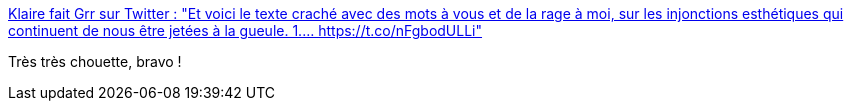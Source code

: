 :jbake-type: post
:jbake-status: published
:jbake-title: Klaire fait Grr sur Twitter : "Et voici le texte craché avec des mots à vous et de la rage à moi, sur les injonctions esthétiques qui continuent de nous être jetées à la gueule. 1.… https://t.co/nFgbodULLi"
:jbake-tags: art,poésie,_mois_avr.,_année_2020
:jbake-date: 2020-04-09
:jbake-depth: ../
:jbake-uri: shaarli/1586446506000.adoc
:jbake-source: https://nicolas-delsaux.hd.free.fr/Shaarli?searchterm=https%3A%2F%2Ftwitter.com%2FKlaire%2Fstatus%2F1248185331263864832&searchtags=art+po%C3%A9sie+_mois_avr.+_ann%C3%A9e_2020
:jbake-style: shaarli

https://twitter.com/Klaire/status/1248185331263864832[Klaire fait Grr sur Twitter : "Et voici le texte craché avec des mots à vous et de la rage à moi, sur les injonctions esthétiques qui continuent de nous être jetées à la gueule. 1.… https://t.co/nFgbodULLi"]

Très très chouette, bravo !
